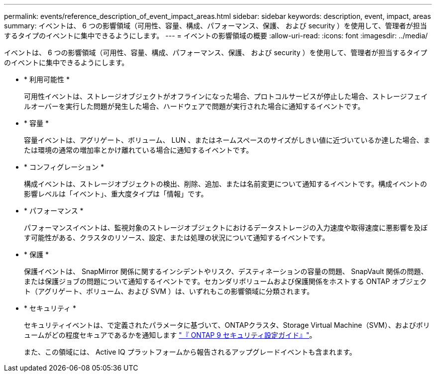 ---
permalink: events/reference_description_of_event_impact_areas.html 
sidebar: sidebar 
keywords: description, event, impact, areas 
summary: イベントは、 6 つの影響領域（可用性、容量、構成、パフォーマンス、保護、 および security ）を使用して、管理者が担当するタイプのイベントに集中できるようにします。 
---
= イベントの影響領域の概要
:allow-uri-read: 
:icons: font
:imagesdir: ../media/


[role="lead"]
イベントは、 6 つの影響領域（可用性、容量、構成、パフォーマンス、保護、 および security ）を使用して、管理者が担当するタイプのイベントに集中できるようにします。

* * 利用可能性 *
+
可用性イベントは、ストレージオブジェクトがオフラインになった場合、プロトコルサービスが停止した場合、ストレージフェイルオーバーを実行した問題が発生した場合、ハードウェアで問題が実行された場合に通知するイベントです。

* * 容量 *
+
容量イベントは、アグリゲート、ボリューム、 LUN 、またはネームスペースのサイズがしきい値に近づいているか達した場合、または環境の通常の増加率とかけ離れている場合に通知するイベントです。

* * コンフィグレーション *
+
構成イベントは、ストレージオブジェクトの検出、削除、追加、または名前変更について通知するイベントです。構成イベントの影響レベルは「イベント」、重大度タイプは「情報」です。

* * パフォーマンス *
+
パフォーマンスイベントは、監視対象のストレージオブジェクトにおけるデータストレージの入力速度や取得速度に悪影響を及ぼす可能性がある、クラスタのリソース、設定、または処理の状況について通知するイベントです。

* * 保護 *
+
保護イベントは、 SnapMirror 関係に関するインシデントやリスク、デスティネーションの容量の問題、 SnapVault 関係の問題、または保護ジョブの問題について通知するイベントです。セカンダリボリュームおよび保護関係をホストする ONTAP オブジェクト（アグリゲート、ボリューム、および SVM ）は、いずれもこの影響領域に分類されます。

* * セキュリティ *
+
セキュリティイベントは、で定義されたパラメータに基づいて、ONTAPクラスタ、Storage Virtual Machine（SVM）、およびボリュームがどの程度セキュアであるかを通知します https://www.netapp.com/pdf.html?item=/media/10674-tr4569pdf.pdf["『 ONTAP 9 セキュリティ設定ガイド』"^]。

+
また、この領域には、 Active IQ プラットフォームから報告されるアップグレードイベントも含まれます。


